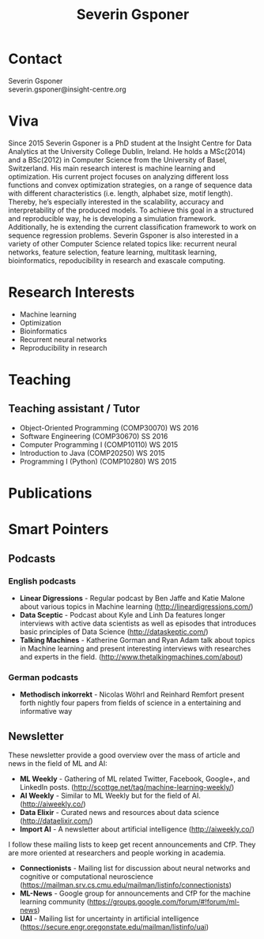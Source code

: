 #+TITLE: Severin Gsponer
#+OPTIONS: num:nil whn:2 toc:2 H:6
* Contact
Severin Gsponer\\
severin.gsponer@insight-centre.org
* Viva
Since 2015 Severin Gsponer is a PhD student at the Insight Centre for Data Analytics at the University College Dublin, Ireland. He holds a MSc(2014) and a BSc(2012) in Computer Science from the University of Basel, Switzerland. 
His main research interest is machine learning and optimization. His current project focuses on analyzing different loss functions and convex optimization strategies, on a range of sequence data with different characteristics (i.e. length, alphabet size, motif length). Thereby, he’s especially interested in the scalability, accuracy and interpretability of the produced models. To achieve this goal in a structured and reproducible way, he is developing a simulation framework. Additionally, he is extending the current classification framework to work on sequence regression problems.
Severin Gsponer is also interested in a variety of other Computer Science related topics like: recurrent neural networks, feature selection, feature learning, multitask learning, bioinformatics, repoducibility in research and exascale computing.

* Research Interests
- Machine learning
- Optimization
- Bioinformatics
- Recurrent neural networks
- Reproducibility in research

* Teaching
** Teaching assistant / Tutor
- Object-Oriented Programming (COMP30070) WS 2016
- Software Engineering (COMP30670) SS 2016
- Computer Programming I (COMP10110) WS 2015
- Introduction to Java (COMP20250) WS 2015
- Programming I (Python) (COMP10280) WS 2015

* Publications

* Smart Pointers
** Podcasts
*** English podcasts
- *Linear Digressions* - Regular podcast by Ben Jaffe and Katie Malone about various topics in Machine learning (http://lineardigressions.com/)
- *Data Sceptic* - Podcast about Kyle and Linh Da features longer interviews with active data scientists as well as episodes that introduces basic principles of Data Science (http://dataskeptic.com/)
- *Talking Machines* - Katherine Gorman and Ryan Adam talk about topics in Machine learning and present interesting interviews with researches and experts in the field. (http://www.thetalkingmachines.com/about)
*** German podcasts
- *Methodisch inkorrekt* - Nicolas Wöhrl and Reinhard Remfort present forth nightly four papers from fields of science in a entertaining and informative way


** Newsletter
These newsletter provide a good overview over the mass of article and news in the field of ML and AI:
- *ML Weekly* - Gathering of ML related Twitter, Facebook, Google+, and LinkedIn posts. (http://scottge.net/tag/machine-learning-weekly/)
- *AI Weekly* - Similar to ML Weekly but for the field of AI. (http://aiweekly.co/)
- *Data Elixir* - Curated news and resources about data science (http://dataelixir.com/)
- *Import AI* - A newsletter about artificial intelligence (http://aiweekly.co/)
 
I follow these mailing lists to keep get recent announcements and CfP. They are more oriented at researchers and people working in academia.
- *Connectionists* - Mailing list for discussion about neural networks and cognitive or computational neuroscience (https://mailman.srv.cs.cmu.edu/mailman/listinfo/connectionists) 
- *ML-News* - Google group for announcements and CfP for the machine learning community (https://groups.google.com/forum/#!forum/ml-news)
- *UAI* - Mailing list for uncertainty in artificial intelligence (https://secure.engr.oregonstate.edu/mailman/listinfo/uai)

